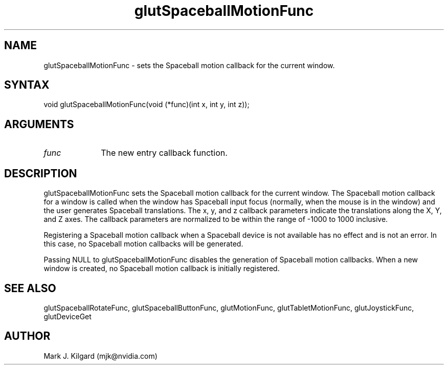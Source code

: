 .\"
.\" Copyright (c) Mark J. Kilgard, 1996.
.\"
.TH glutSpaceballMotionFunc 3GLUT "3.8" "GLUT" "GLUT"
.SH NAME
glutSpaceballMotionFunc - sets the Spaceball motion callback for the current window.
.SH SYNTAX
.nf
.LP
void glutSpaceballMotionFunc(void (*func)(int x, int y, int z));
.fi
.SH ARGUMENTS
.IP \fIfunc\fP 1i
The new entry callback function.
.SH DESCRIPTION
glutSpaceballMotionFunc sets the Spaceball motion callback for
the current window. The Spaceball motion callback for a window is
called when the window has Spaceball input focus (normally, when the
mouse is in the window) and the user generates Spaceball translations.
The x, y, and z callback parameters indicate the translations along the X,
Y, and Z axes. The callback parameters are normalized to be within the
range of -1000 to 1000 inclusive.

Registering a Spaceball motion callback when a Spaceball device is not
available has no effect and is not an error. In this case, no Spaceball
motion callbacks will be generated.

Passing NULL to glutSpaceballMotionFunc disables the generation
of Spaceball motion callbacks. When a new window is created, no
Spaceball motion callback is initially registered.
.SH SEE ALSO
glutSpaceballRotateFunc, glutSpaceballButtonFunc, glutMotionFunc, glutTabletMotionFunc, glutJoystickFunc, glutDeviceGet
.SH AUTHOR
Mark J. Kilgard (mjk@nvidia.com)

